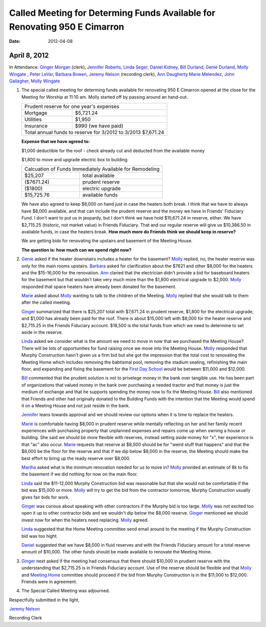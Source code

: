 ==========================================================================
Called Meeting for Determing Funds Available for Renovating 950 E Cimarron
==========================================================================
:Date: $Date: 2012-04-08 11:10:48 +0000 (Sun, 08 Apr 2012) $

April 8, 2012
-------------

In Attendance: `Ginger Morgan`_ (clerk), `Jennifer Roberts`_, `Linda Seger`_,
`Daniel Kidney`_, `Bill Durland`_, `Genie Durland`_, `Molly Wingate`_ , `Peter LeVar`_,
`Barbara Bowen`_, `Jeremy Nelson`_ (recording clerk), `Ann Daugherty`_
`Marie Melendez`_, `John Gallagher`_, `Molly Wingate`_

1. The special called meeting for determing funds available for renovating 
   950 E Cimarron opened at the close for the Meeting for Worship at 11:10 am.
   Molly started off by passing around an hand-out.

   +--------------------------------------------------------------+
   | Prudent reserve for one year's expenses                      |
   +---------------+----------------------------------------------+
   | Mortgage      | $5,721.24                                    |
   +---------------+----------------------------------------------+
   | Utilities     | $1,950                                       |
   +---------------+----------------------------------------------+
   | Insurance     | $990 (we have paid)                          |
   +---------------+----------------------------------------------+
   | Total annual funds to reserve for 3/2012 to 3/2013 $7,671.24 |
   +--------------------------------------------------------------+

   **Expense that we have agreed to:**

   $1,000 deductible for the roof - check already cut and deducted from the available money

   $1,800 to move and upgrade electric box to building

   +-------------------------------------------------------------+
   | Calcuation of Funds Immediately Available for Remodeling    |
   +--------------+----------------------------------------------+
   | $25,207      | total available                              |
   +--------------+----------------------------------------------+
   | ($7671.24)   | prudent reserve                              |
   +--------------+----------------------------------------------+
   | ($1800)      | electric upgrade                             |
   +--------------+----------------------------------------------+
   | $15,725.76   | available funds                              |
   +--------------+----------------------------------------------+
   
   We have also agreed to keep $8,000 on hand just in case the heaters both 
   break. I think that we have to always have $8,000 available, and that 
   can include the prudent reserve and the money we have in Friends' 
   Fiduciary Fund. I don't want to put us in jeopardy, but I don't think we have
   hold $15,671.24 in reserve, either. We have $2,715.25 (historic, not market
   value) in Friends Fiduciary. That and our regular reserve will give us 
   $10,386.50 in available funds, in case the heaters break. **How much more do
   Friends think we should keep in reserve?**

   We are getting bids for renovating the upstairs and basement of the Meeting
   House.

   **The question is: how much can we spend right now?**

2. `Genie`_ asked if the heater downstairs includes a heater for the basement? `Molly`_
   replied, no, the heater reserve was only for the main rooms upstairs. `Barbara`_ asked
   for clarification about the $7621 and other $8,000 for the heaters and the $15-16,000
   for the renovation. `Ann`_ claried that the electrician didn't provide a bid for baseboard
   heaters for the basement but that wouldn't take very much more than the $1,800 electrical
   upgrade to $2,000. `Molly`_ responded that space heaters have already been donated for 
   the basement.  

   `Marie`_ asked about `Molly`_ wanting to talk to the children of the Meeting. `Molly`_ 
   replied that she would talk to them after the called meeting.

   `Ginger`_ summarized that there is $25,207 total with $7,671.24 in prudent 
   reserve, $1,800 for the electrical upgrade, and $1,000 has already been 
   paid for the roof. There is about $15,000 left with $8,000 for the heater 
   reserve and $2,715.25 in the Friends Fiduciary account. $18,500 is the total
   funds from which we need to determine to set aside in the reserve.

   `Linda`_ asked we consider what is the amount we need to move in now that 
   we purchased the Meeting House? There will be lots of opportunities for 
   fund raising once we move into the Meeting House. `Molly`_ responded that 
   Murphy Construction hasn't given us a firm bid but she got the impression that the
   total cost to renovating the Meeting Home which includes removing the babtismal 
   pool, removing the stadium seating, refinishing the main floor, and expanding and
   fixing the basement for the `First Day School`_ would be between $11,000 and 
   $12,000.  

   `Bill`_ commented that the prudent solution is not to privelege money in the bank 
   over tangible use. He has been part of organizations that valued money in the bank
   over purchasing a needed tractor and that money is just the medium of exchange and
   that he supports spending the money now to fix the Meeting House. `Bill`_ also
   mentioned that Friends and other had originally donated to the Building Funds with
   the intention that the Meeting would spend it on a Meeting House and not just 
   reside in the bank.

   `Jennifer`_ leans towards approval and we should review our options when it is time
   to replace the heaters.

   `Marie`_ is comfortable having $8,000 in prudent reserve while mentally reflecting 
   on her and her family recent experiences with purchasing property that unplanned 
   expenses and repairs come up when owning a house or building. She said we should be
   more flexible with reserves, instead setting aside money for "x", her experience
   is that "ac" also occur. `Marie`_ requests that reserve at $8,000 should be for 
   "weird stuff that happens" and that the $8,000 be the floor for the reserve and
   that if we dip below $8,000 in the reserve, the Meeting should make the best effort
   to bring up the ready reserve over $8,000.

   `Martha`_ asked what is the minimum renovation needed for us to move in? `Molly`_ 
   provided an estimate of 8k to fix the basement if we did nothing for now on the 
   main floor. 

   `Linda`_ said the $11-12,000 Murphy Construction bid was reasonable but that she 
   would not be comfortable if the bid was $15,000 or more. `Molly`_ will try to 
   get the bid from the contractor tomorrow, Murphy Construction usually gives fair
   bids for work.

   `Ginger`_ was curious about speaking with other contractors if the Murphy bid 
   is too large. `Molly`_ was not excited too open it up to other contractor bids 
   and we wouldn't dip below the $8,000 reserve. `Ginger`_ mentioned we should
   invest now for when the heaters need replacing. `Molly`_ agreed.

   `Linda`_ suggested that the Home Meeting committee send email around to the 
   meeting if the Murphy Construction bid was too hight.

   `Daniel`_ suggested that we have $8,000 in fluid reserves and with the Friends 
   Fiduciary amount for a total reserve amount of $10,000. The other funds should
   be made available to renovate the Meeting Home.

3. `Ginger`_ next asked if the meeting had consensus that there should $10,000 in 
   prudient reserve with the understanding that $2,715.25 is in Friends 
   Fiduciary account. Use of the reserve should be flexible and that `Molly`_ and
   `Meeting Home`_ committee should proceed if the bid from Murphy Construction is
   in the $11,000 to $12,000. Friends were in agreement.

4. The Special Called Meeting was adjourned.


Respectfully submitted in the light,

`Jeremy Nelson`_

Recording Clerk 
   
.. _`Ann`: /Friends/AnnDaugherty/ 
.. _`Ann Daugherty`: /Friends/AnnDaugherty/ 
.. _`Barbara`: /Friends/BarbaraBowen/ 
.. _`Barbara Bowen`: /Friends/BarbaraBowen/ 
.. _`Bill`: /Friends/BillDurland/ 
.. _`Bill Durland`: /Friends/BillDurland/ 
.. _`Daniel`: /Friends/DanielKidney/
.. _`Daniel Kidney`: /Friends/DanielKidney/
.. _`First Day School`: /Friends/Young/
.. _`Genie`: /Friends/GenieDurland/
.. _`Genie Durland`: /Friends/GenieDurland/
.. _`Ginger`: /Friends/GingerMorgan/
.. _`Ginger Morgan`: /Friends/GingerMorgan/
.. _`Jennifer`: /Friends/JenniferRoberts/
.. _`Jennifer Roberts`: /Friends/JenniferRoberts/
.. _`Jeremy Nelson`: /Friends/JeremyNelson/
.. _`John Gallagher`: /Friends/JohnGallagher/
.. _`Linda`: /Friends/LindaSeger
.. _`Linda Seger`: /Friends/LindaSeger
.. _`Marie`: /Friends/MarieMelendez/
.. _`Marie Melendez`: /Friends/MarieMelendez/
.. _`Martha`: /Friends/MarthaLutz/
.. _`Martha Lutz`: /Friends/MarthaLutz/
.. _`Meeting Home`: /committees/MeetingHouse
.. _`Molly`: /Friends/MollyWingate/
.. _`Molly Wingate`: /Friends/MollyWingate/
.. _`Peter`: /Friends/PeterLeVar/
.. _`Peter LeVar`: /Friends/PeterLeVar/

